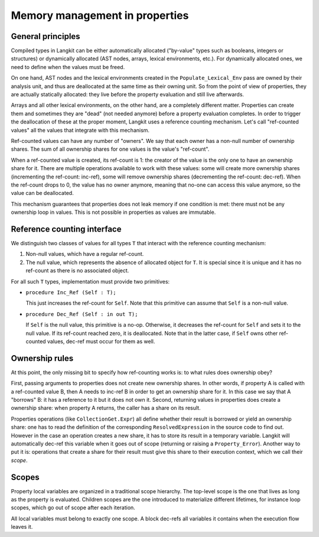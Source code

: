 Memory management in properties
===============================

General principles
------------------

Compiled types in Langkit can be either automatically allocated ("by-value"
types such as booleans, integers or structures) or dynamically allocated (AST
nodes, arrays, lexical environments, etc.). For dynamically allocated ones, we
need to define when the values must be freed.

On one hand, AST nodes and the lexical environments created in the
``Populate_Lexical_Env`` pass are owned by their analysis unit, and thus are
deallocated at the same time as their owning unit. So from the point of view of
properties, they are actually statically allocated: they live before the
property evaluation and still live afterwards.

Arrays and all other lexical environments, on the other hand, are a completely
different matter. Properties can create them and sometimes they are "dead" (not
needed anymore) before a property evaluation completes. In order to trigger the
deallocation of these at the proper moment, Langkit uses a reference counting
mechanism. Let's call "ref-counted values" all the values that integrate with
this mechanism.

Ref-counted values can have any number of "owners". We say that each owner has
a non-null number of ownership shares. The sum of all ownership shares for one
values is the value's "ref-count".

When a ref-counted value is created, its ref-count is 1: the creator of the
value is the only one to have an ownership share for it. There are multiple
operations available to work with these values: some will create more ownership
shares (incrementing the ref-count: inc-ref), some will remove ownership shares
(decrementing the ref-count: dec-ref). When the ref-count drops to 0, the
value has no owner anymore, meaning that no-one can access this value anymore,
so the value can be deallocated.

This mechanism guarantees that properties does not leak memory if one condition
is met: there must not be any ownership loop in values. This is not possible in
properties as values are immutable.

Reference counting interface
----------------------------

We distinguish two classes of values for all types ``T`` that interact with the
reference counting mechanism:

1. Non-null values, which have a regular ref-count.

2. The null value, which represents the absence of allocated object for ``T``.
   It is special since it is unique and it has no ref-count as there is no
   associated object.

For all such ``T`` types, implementation must provide two primitives:

* ``procedure Inc_Ref (Self : T);``

  This just increases the ref-count for ``Self``. Note that this primitive can
  assume that ``Self`` is a non-null value.

* ``procedure Dec_Ref (Self : in out T);``

  If ``Self`` is the null value, this primitive is a no-op. Otherwise, it
  decreases the ref-count for ``Self`` and sets it to the null value. If its
  ref-count reached zero, it is deallocated. Note that in the latter case, if
  ``Self`` owns other ref-counted values, dec-ref must occur for them as well.

Ownership rules
---------------

At this point, the only missing bit to specify how ref-counting works is: to
what rules does ownership obey?

First, passing arguments to properties does not create new ownership shares. In
other words, if property A is called with a ref-counted value B, then A needs
to inc-ref B in order to get an ownership share for it. In this case we say
that A "borrows" B: it has a reference to it but it does not own it. Second,
returning values in properties does create a ownership share: when property A
returns, the caller has a share on its result.

Properties operations (like ``CollectionGet.Expr``) all define whether their
result is borrowed or yield an ownership share: one has to read the definition
of the corresponding ``ResolvedExpression`` in the source code to find out.
However in the case an operation creates a new share, it has to store its
result in a temporary variable. Langkit will automatically dec-ref this
variable when it goes out of scope (returning or raising a ``Property_Error``).
Another way to put it is: operations that create a share for their result must
give this share to their execution context, which we call their *scope*.

Scopes
------

Property local variables are organized in a traditional scope hierarchy. The
top-level scope is the one that lives as long as the property is evaluated.
Children scopes are the one introduced to materialize different lifetimes, for
instance loop scopes, which go out of scope after each iteration.

All local variables must belong to exactly one scope. A block dec-refs all
variables it contains when the execution flow leaves it.
